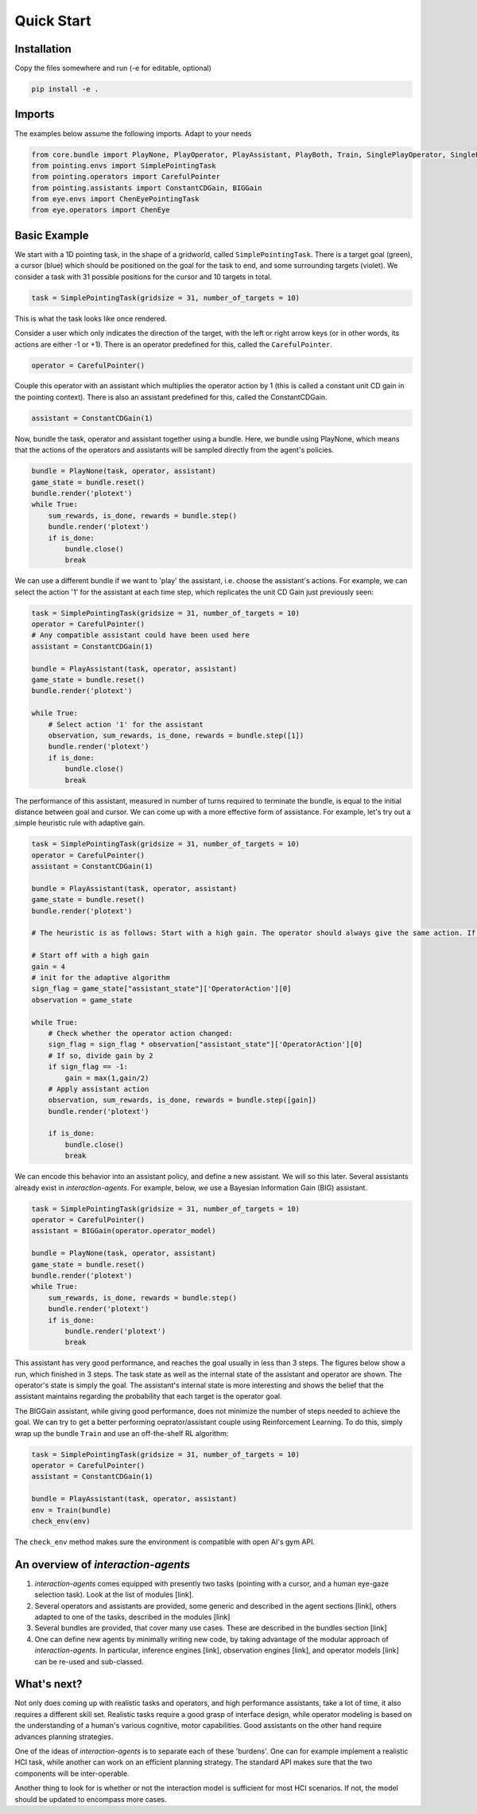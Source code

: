 .. quickstart:

Quick Start
===============


Installation
---------------

Copy the files somewhere and run (-e for editable, optional)

.. code-block:: python

    pip install -e .

Imports
------------
The examples below assume the following imports. Adapt to your needs

.. code-block:: python

    from core.bundle import PlayNone, PlayOperator, PlayAssistant, PlayBoth, Train, SinglePlayOperator, SinglePlayOperatorAuto
    from pointing.envs import SimplePointingTask
    from pointing.operators import CarefulPointer
    from pointing.assistants import ConstantCDGain, BIGGain
    from eye.envs import ChenEyePointingTask
    from eye.operators import ChenEye

Basic Example
-----------------
We start with a 1D pointing task, in the shape of a gridworld, called ``SimplePointingTask``. There is a target goal (green), a cursor (blue) which should be positioned on the goal for the task to end, and some surrounding targets (violet). We consider a task with 31 possible positions for the cursor and 10 targets in total.

.. code-block:: python

    task = SimplePointingTask(gridsize = 31, number_of_targets = 10)

This is what the task looks like once rendered.

.. image:: images/simplepointingtask_render.png
    :width: 500px
    :align: center


Consider a user which only indicates the direction of the target, with the left or right arrow keys (or in other words, its actions are either -1 or +1). There is an operator predefined for this, called the ``CarefulPointer``.

.. code-block:: python

    operator = CarefulPointer()

Couple this operator with an assistant which multiplies the operator action by 1 (this is called a constant unit CD gain in the pointing context). There is also an assistant predefined for this, called the ConstantCDGain.


.. code-block:: python

    assistant = ConstantCDGain(1)

Now, bundle the task, operator and assistant together using a bundle. Here, we bundle using PlayNone, which means that the actions of the operators and assistants will be sampled directly from the agent's policies.

.. code-block:: python

    bundle = PlayNone(task, operator, assistant)
    game_state = bundle.reset()
    bundle.render('plotext')
    while True:
        sum_rewards, is_done, rewards = bundle.step()
        bundle.render('plotext')
        if is_done:
            bundle.close()
            break

We can use a different bundle if we want to 'play' the assistant, i.e. choose the assistant's actions. For example, we can select the action '1' for the assistant at each time step, which replicates the unit CD Gain just previously seen:

.. code-block:: python

    task = SimplePointingTask(gridsize = 31, number_of_targets = 10)
    operator = CarefulPointer()
    # Any compatible assistant could have been used here
    assistant = ConstantCDGain(1)

    bundle = PlayAssistant(task, operator, assistant)
    game_state = bundle.reset()
    bundle.render('plotext')

    while True:
        # Select action '1' for the assistant
        observation, sum_rewards, is_done, rewards = bundle.step([1])
        bundle.render('plotext')
        if is_done:
            bundle.close()
            break

The performance of this assistant, measured in number of turns required to terminate the bundle, is equal to the initial distance between goal and cursor.
We can come up with a more effective form of assistance.
For example, let's try out a simple heuristic rule with adaptive gain.

.. code-block:: python

    task = SimplePointingTask(gridsize = 31, number_of_targets = 10)
    operator = CarefulPointer()
    assistant = ConstantCDGain(1)

    bundle = PlayAssistant(task, operator, assistant)
    game_state = bundle.reset()
    bundle.render('plotext')

    # The heuristic is as follows: Start with a high gain. The operator should always give the same action. If at some point it changes, it means the operator went past the target and that the cursor is very close to the target. If that is the case, divide the gain by 2, but never less than 1.

    # Start off with a high gain
    gain = 4
    # init for the adaptive algorithm
    sign_flag = game_state["assistant_state"]['OperatorAction'][0]
    observation = game_state

    while True:
        # Check whether the operator action changed:
        sign_flag = sign_flag * observation["assistant_state"]['OperatorAction'][0]
        # If so, divide gain by 2
        if sign_flag == -1:
            gain = max(1,gain/2)
        # Apply assistant action
        observation, sum_rewards, is_done, rewards = bundle.step([gain])
        bundle.render('plotext')

        if is_done:
            bundle.close()
            break


We can encode this behavior into an assistant policy, and define a new assistant. We will so this later. Several assistants already exist in *interaction-agents*.
For example, below, we use a Bayesian Information Gain (BIG) assistant.

.. code-block:: python

    task = SimplePointingTask(gridsize = 31, number_of_targets = 10)
    operator = CarefulPointer()
    assistant = BIGGain(operator.operator_model)

    bundle = PlayNone(task, operator, assistant)
    game_state = bundle.reset()
    bundle.render('plotext')
    while True:
        sum_rewards, is_done, rewards = bundle.step()
        bundle.render('plotext')
        if is_done:
            bundle.render('plotext')
            break

This assistant has very good performance, and reaches the goal usually in less than 3 steps. The figures below show a run, which finished in 3 steps. The task state as well as the internal state of the assistant and operator are shown. The operator's state is simply the goal. The assistant's internal state is more interesting and shows the belief that the assistant maintains regarding the probability that each target is the operator goal.

.. image:: images/biggain_1.png
    :width: 49%

.. image:: images/biggain_2.png
    :width: 49%

.. image:: images/biggain_3.png
    :width: 49%

.. image:: images/biggain_4.png
    :width: 49%


The BIGGain assistant, while giving good performance, does not minimize the number of steps needed to achieve the goal. We can try to get a better performing oeprator/assistant couple using Reinforcement Learning. To do this, simply wrap up the bundle ``Train`` and use an off-the-shelf RL algorithm:

.. code-block:: python

    task = SimplePointingTask(gridsize = 31, number_of_targets = 10)
    operator = CarefulPointer()
    assistant = ConstantCDGain(1)

    bundle = PlayAssistant(task, operator, assistant)
    env = Train(bundle)
    check_env(env)

The ``check_env`` method makes sure the environment is compatible with open AI's gym API.


An overview of *interaction-agents*
-----------------------------------------------------

1. *interaction-agents* comes equipped with presently two tasks (pointing with a cursor, and a human eye-gaze selection task). Look at the list of modules [link].
2. Several operators and assistants are provided, some generic and described in the agent sections [link], others adapted to one of the tasks, described in the modules [link]
3. Several bundles are provided, that cover many use cases. These are described in the bundles section [link]
4. One can define new agents by minimally writing new code, by taking advantage of the modular approach of *interaction-agents*. In particular, inference engines [link], observation engines [link], and operator models [link] can be re-used and sub-classed.  


What's next?
------------------------
Not only does coming up with realistic tasks and operators, and high performance assistants, take a lot of time, it also requires a different skill set. Realistic tasks require a good grasp of interface design, while operator modeling is based on the understanding of a human's various cognitive, motor capabilities. Good assistants on the other hand require advances planning strategies.

One of the ideas of *interaction-agents* is to separate each of these 'burdens'. One can for example implement a realistic HCI task, while another can work on an efficient planning strategy. The standard API makes sure that the two components will be inter-operable.

Another thing to look for is whether or not the interaction model is sufficient for most HCI scenarios. If not, the model should be updated to encompass more cases.
